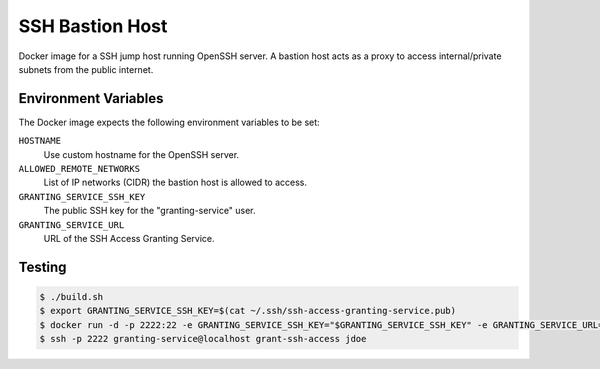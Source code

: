 ================
SSH Bastion Host
================

Docker image for a SSH jump host running OpenSSH server.
A bastion host acts as a proxy to access internal/private subnets from the public internet.

Environment Variables
=====================

The Docker image expects the following environment variables to be set:

``HOSTNAME``
    Use custom hostname for the OpenSSH server.
``ALLOWED_REMOTE_NETWORKS``
    List of IP networks (CIDR) the bastion host is allowed to access.
``GRANTING_SERVICE_SSH_KEY``
    The public SSH key for the "granting-service" user.
``GRANTING_SERVICE_URL``
    URL of the SSH Access Granting Service.

Testing
=======

.. code-block:: bash

    $ ./build.sh
    $ export GRANTING_SERVICE_SSH_KEY=$(cat ~/.ssh/ssh-access-granting-service.pub)
    $ docker run -d -p 2222:22 -e GRANTING_SERVICE_SSH_KEY="$GRANTING_SERVICE_SSH_KEY" -e GRANTING_SERVICE_URL=https://ssh-access.example.org -e ALLOWED_NETWORKS=10.0.0.0/8 bastion-host
    $ ssh -p 2222 granting-service@localhost grant-ssh-access jdoe
